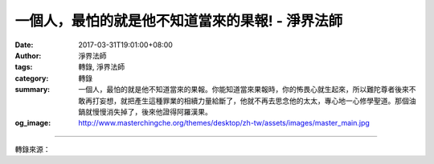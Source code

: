 一個人，最怕的就是他不知道當來的果報! - 淨界法師
################################################

:date: 2017-03-31T19:01:00+08:00
:author: 淨界法師
:tags: 轉錄, 淨界法師
:category: 轉錄
:summary: 一個人，最怕的就是他不知道當來的果報。你能知道當來果報時，你的怖畏心就生起來，所以難陀尊者後來不敢再打妄想，就把產生這種罪業的相續力量給斷了，他就不再去思念他的太太，專心地一心修學聖道。那個油鍋就慢慢消失掉了，後來他證得阿羅漢果。
:og_image: http://www.masterchingche.org/themes/desktop/zh-tw/assets/images/master_main.jpg


.. raw:: html

  <p>一個人，最怕的就是他不知道當來的果報!<br/> 上淨下界法師</p><p> 難陀尊者是佛陀的弟弟。他出家以後，一方面思念在家的太太，因為他在家跟太太感情非常好，但是他也隨著佛陀修四念處，所以他這時有漏種子、無漏種子都具足了。</p><p> 大智慧的佛陀知道他的內心狀態，首先以神通力把難陀尊者帶到忉利天去。難陀尊者看到忉利天的天宮很莊嚴，大家在那邊忙著莊嚴宮殿，但是裡面卻沒有一個男眾。佛陀說：“你去問問看，這個宮殿是為誰蓋的。”</p><p> 他就問：“你們這個宮殿是為誰蓋的？”宮女說：“我們是為佛陀的弟子難陀尊者蓋的。”他說：“我就是難陀尊者。”她說：“不行，你現在是人的果報，要等人的果報結束了，才能到天上享受天福。”這是一件事情。</p><p> 第二件事情，佛陀又把難陀尊者帶到地獄去，看看刀山油鍋。那個獄卒準備要升火燒油鍋。佛陀跟難陀尊者講：“你去問問看，這個油鍋是為誰準備的。”獄卒就說：“難陀尊者由於持戒修行的關係生天，但是天福享完以後，會來受用油鍋的果報。”</p><p> 一個人，最怕的就是他不知道當來的果報。你能知道當來果報時，你的怖畏心就生起來，所以難陀尊者後來不敢再打妄想，就把產生這種罪業的相續力量給斷了，他就不再去思念他的太太，專心地一心修學聖道。那個油鍋就慢慢消失掉了，後來他證得阿羅漢果。</p><p> 所以，諸位！我們要知道，你學習業果，一定要有個觀念，我們不是改變業力。我們很難改變業力，因為我們生命活得太久了，不可能用短暫的幾十年，去改造我們過去無量劫的生命，這是不可能的事情！</p><p> 但是我們改變什麼？改變思想，這是最重要的！業力等你到了極樂世界再來改變。我們現在要做的就是讓業力沉澱下來，不要讓它起現行。</p>

.. image:: https://scontent-tpe1-1.xx.fbcdn.net/v/t31.0-8/17632003_1945253289042534_5908041877918386532_o.jpg?oh=029bb92fda3040b37d63235273915e1f&oe=599877DD
   :align: center
   :alt: 一個人，最怕的就是他不知道當來的果報!

----

轉錄來源：

.. raw:: html

  <iframe src="https://www.facebook.com/plugins/post.php?href=https%3A%2F%2Fwww.facebook.com%2Fwww.masterchingche.org%2Fposts%2F1945253289042534%3A0&width=500" width="500" height="504" style="border:none;overflow:hidden" scrolling="no" frameborder="0" allowTransparency="true"></iframe>

.. _淨界法師: http://www.masterchingche.org/zh-tw/master_main.php
